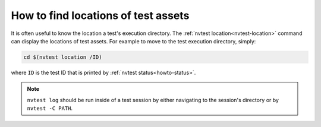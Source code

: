 .. _howto-location:

How to find locations of test assets
====================================

It is often useful to know the location a test's execution directory.  The :ref:`nvtest location<nvtest-location>` command can display the locations of test assets.  For example to move to the test execution directory, simply:

.. code-block:: console

    cd $(nvtest location /ID)

where ``ID`` is the test ID that is printed by :ref:`nvtest status<howto-status>`.

.. note::

    ``nvtest log`` should be run inside of a test session by either navigating to the session's directory or by ``nvtest -C PATH``.
